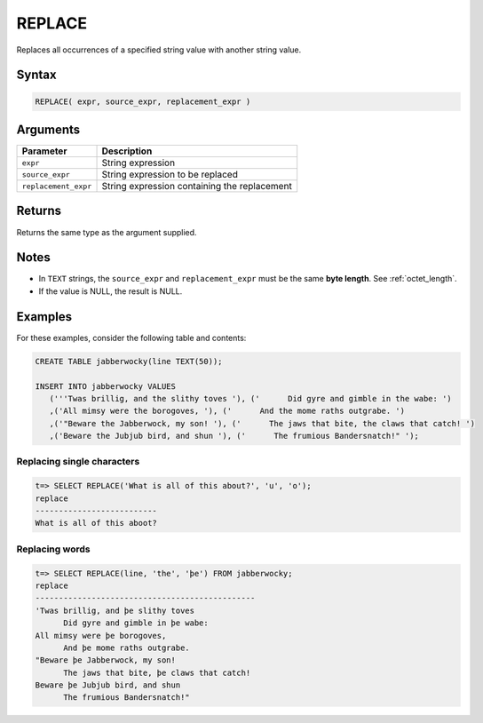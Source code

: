 .. _replace:

**************************
REPLACE
**************************

Replaces all occurrences of a specified string value with another string value.

Syntax
==========

.. code-block:: postgres

   REPLACE( expr, source_expr, replacement_expr )

Arguments
============

.. list-table:: 
   :widths: auto
   :header-rows: 1
   
   * - Parameter
     - Description
   * - ``expr``
     - String expression
   * - ``source_expr``
     - String expression to be replaced
   * - ``replacement_expr``
     - String expression containing the replacement

Returns
============

Returns the same type as the argument supplied.

Notes
=======

* In ``TEXT`` strings, the ``source_expr`` and ``replacement_expr`` must be the same **byte length**. See :ref:`octet_length`.

* If the value is NULL, the result is NULL.

Examples
===========

For these examples, consider the following table and contents:

.. code-block:: postgres

   CREATE TABLE jabberwocky(line TEXT(50));

   INSERT INTO jabberwocky VALUES 
      ('''Twas brillig, and the slithy toves '), ('      Did gyre and gimble in the wabe: ')
      ,('All mimsy were the borogoves, '), ('      And the mome raths outgrabe. ')
      ,('"Beware the Jabberwock, my son! '), ('      The jaws that bite, the claws that catch! ')
      ,('Beware the Jubjub bird, and shun '), ('      The frumious Bandersnatch!" ');

Replacing single characters
--------------------------------

.. code-block:: psql

   t=> SELECT REPLACE('What is all of this about?', 'u', 'o');
   replace                   
   --------------------------
   What is all of this aboot?


Replacing words
----------------------------

.. code-block:: psql

   t=> SELECT REPLACE(line, 'the', 'þe') FROM jabberwocky;
   replace                                        
   -----------------------------------------------
   'Twas brillig, and þe slithy toves             
         Did gyre and gimble in þe wabe:          
   All mimsy were þe borogoves,                   
         And þe mome raths outgrabe.              
   "Beware þe Jabberwock, my son!                 
         The jaws that bite, þe claws that catch! 
   Beware þe Jubjub bird, and shun                
         The frumious Bandersnatch!"              
